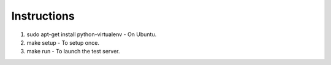 Instructions
------------

1. sudo apt-get install python-virtualenv - On Ubuntu.
2. make setup - To setup once.
3. make run - To launch the test server.

